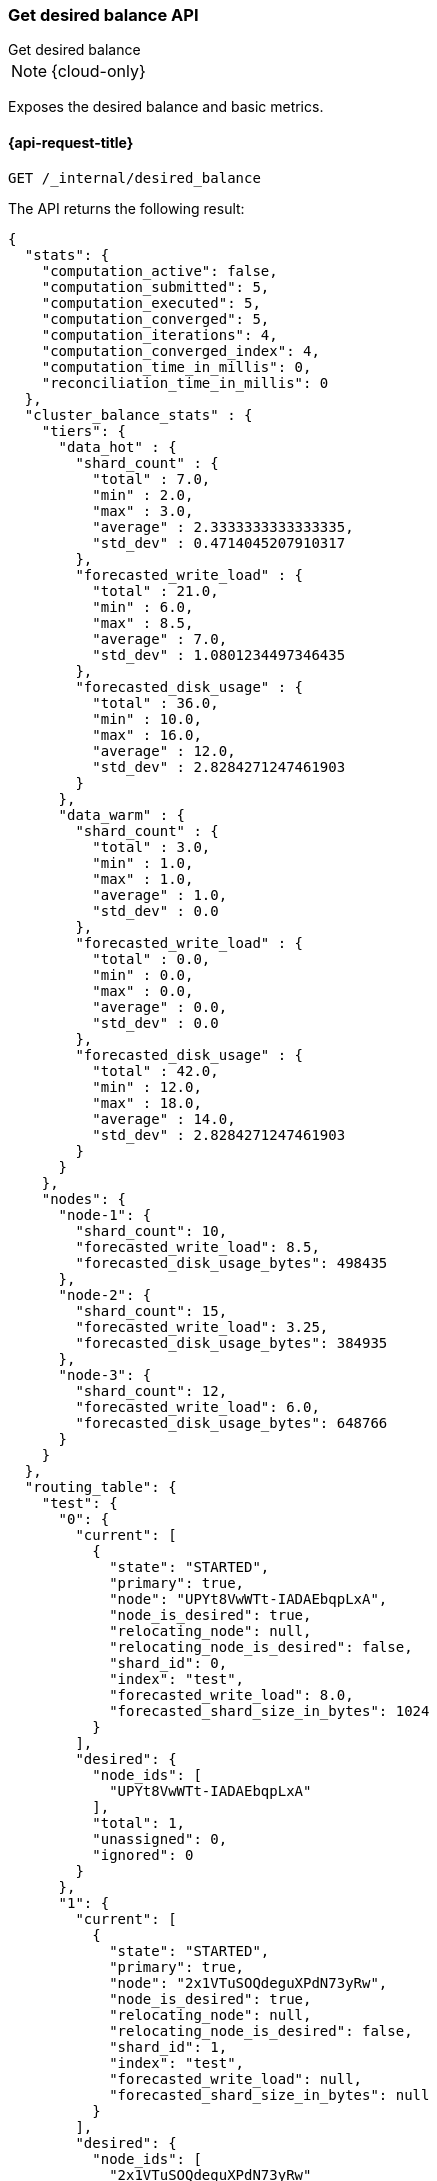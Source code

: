 [[get-desired-balance]]
=== Get desired balance API
++++
<titleabbrev>Get desired balance</titleabbrev>
++++

NOTE: {cloud-only}

Exposes the desired balance and basic metrics.

[[get-desired-balance-request]]
==== {api-request-title}

[source,console]
--------------------------------------------------
GET /_internal/desired_balance
--------------------------------------------------
// TEST[skip:Can't reliably test desired balance]

The API returns the following result:

[source,console-result]
--------------------------------------------------
{
  "stats": {
    "computation_active": false,
    "computation_submitted": 5,
    "computation_executed": 5,
    "computation_converged": 5,
    "computation_iterations": 4,
    "computation_converged_index": 4,
    "computation_time_in_millis": 0,
    "reconciliation_time_in_millis": 0
  },
  "cluster_balance_stats" : {
    "tiers": {
      "data_hot" : {
        "shard_count" : {
          "total" : 7.0,
          "min" : 2.0,
          "max" : 3.0,
          "average" : 2.3333333333333335,
          "std_dev" : 0.4714045207910317
        },
        "forecasted_write_load" : {
          "total" : 21.0,
          "min" : 6.0,
          "max" : 8.5,
          "average" : 7.0,
          "std_dev" : 1.0801234497346435
        },
        "forecasted_disk_usage" : {
          "total" : 36.0,
          "min" : 10.0,
          "max" : 16.0,
          "average" : 12.0,
          "std_dev" : 2.8284271247461903
        }
      },
      "data_warm" : {
        "shard_count" : {
          "total" : 3.0,
          "min" : 1.0,
          "max" : 1.0,
          "average" : 1.0,
          "std_dev" : 0.0
        },
        "forecasted_write_load" : {
          "total" : 0.0,
          "min" : 0.0,
          "max" : 0.0,
          "average" : 0.0,
          "std_dev" : 0.0
        },
        "forecasted_disk_usage" : {
          "total" : 42.0,
          "min" : 12.0,
          "max" : 18.0,
          "average" : 14.0,
          "std_dev" : 2.8284271247461903
        }
      }
    },
    "nodes": {
      "node-1": {
        "shard_count": 10,
        "forecasted_write_load": 8.5,
        "forecasted_disk_usage_bytes": 498435
      },
      "node-2": {
        "shard_count": 15,
        "forecasted_write_load": 3.25,
        "forecasted_disk_usage_bytes": 384935
      },
      "node-3": {
        "shard_count": 12,
        "forecasted_write_load": 6.0,
        "forecasted_disk_usage_bytes": 648766
      }
    }
  },
  "routing_table": {
    "test": {
      "0": {
        "current": [
          {
            "state": "STARTED",
            "primary": true,
            "node": "UPYt8VwWTt-IADAEbqpLxA",
            "node_is_desired": true,
            "relocating_node": null,
            "relocating_node_is_desired": false,
            "shard_id": 0,
            "index": "test",
            "forecasted_write_load": 8.0,
            "forecasted_shard_size_in_bytes": 1024
          }
        ],
        "desired": {
          "node_ids": [
            "UPYt8VwWTt-IADAEbqpLxA"
          ],
          "total": 1,
          "unassigned": 0,
          "ignored": 0
        }
      },
      "1": {
        "current": [
          {
            "state": "STARTED",
            "primary": true,
            "node": "2x1VTuSOQdeguXPdN73yRw",
            "node_is_desired": true,
            "relocating_node": null,
            "relocating_node_is_desired": false,
            "shard_id": 1,
            "index": "test",
            "forecasted_write_load": null,
            "forecasted_shard_size_in_bytes": null
          }
        ],
        "desired": {
          "node_ids": [
            "2x1VTuSOQdeguXPdN73yRw"
          ],
          "total": 1,
          "unassigned": 0,
          "ignored": 0
        }
      }
    }
  }
}
--------------------------------------------------
// TEST[skip:Can't reliably test desired balance]

